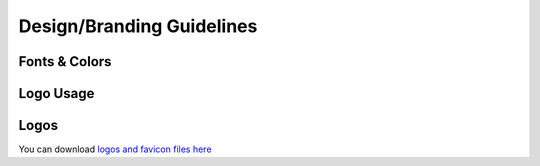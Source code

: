 .. _design:

Design/Branding Guidelines
==========================

Fonts & Colors
~~~~~~~~~~~~~~
.. image:: guidelines_Page_1.png
   :alt: Guidelines 1 
   :align: center

Logo Usage
~~~~~~~~~~~
.. image:: guidelines_Page_2.png
   :alt: Guidelines 2
   :align: right

Logos
~~~~~~
You can download `logos and favicon files here <https://drive.google.com/open?id=0BzXL0vLjAYlLcGhHWlIyYUZBcmc>`_